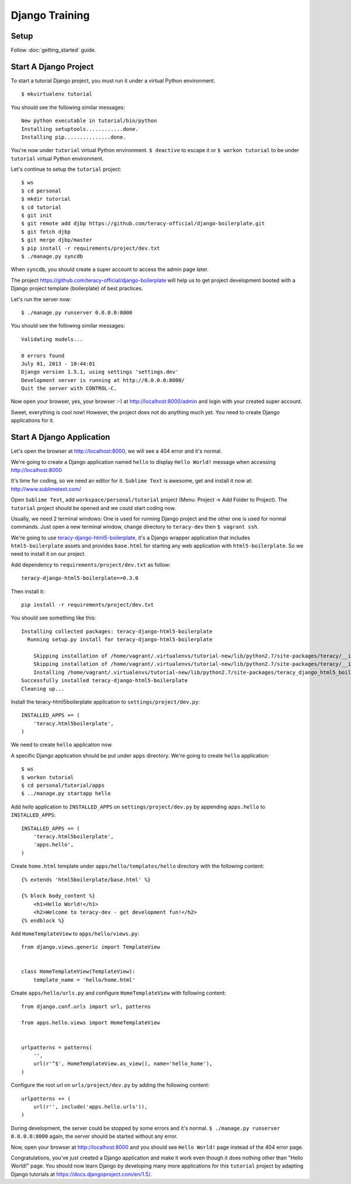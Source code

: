 Django Training
===============

Setup
-----

Follow :doc:`getting_started` guide.


Start A Django Project
----------------------

To start a tutorial Django project, you must run it under a virtual Python environment.
::

    $ mkvirtualenv tutorial

You should see the following similar messages:
::

    New python executable in tutorial/bin/python
    Installing setuptools............done.
    Installing pip...............done.

You're now under ``tutorial`` virtual Python environment. ``$ deactive`` to escape it or
``$ workon tutorial`` to be under ``tutorial`` virtual Python environment.

Let's continue to setup the ``tutorial`` project:
::

    $ ws
    $ cd personal
    $ mkdir tutorial
    $ cd tutorial
    $ git init
    $ git remote add djbp https://github.com/teracy-official/django-boilerplate.git
    $ git fetch djbp
    $ git merge djbp/master
    $ pip install -r requirements/project/dev.txt
    $ ./manage.py syncdb

When ``syncdb``, you should create a super account to access the admin page later.

The project https://github.com/teracy-official/django-boilerplate will help us to get
project development booted with a Django project template (boilerplate) of best practices.

Let's run the server now:
::

    $ ./manage.py runserver 0.0.0.0:8000


You should see the following similar messages:
::

    Validating models...

    0 errors found
    July 01, 2013 - 10:44:01
    Django version 1.5.1, using settings 'settings.dev'
    Development server is running at http://0.0.0.0:8000/
    Quit the server with CONTROL-C.

Now open your browser, yes, your browser :-) at http://localhost:8000/admin and login with your
created super account.

Sweet, everything is cool now! However, the project does not do anything much yet. You need to
create Django applications for it.

Start A Django Application
--------------------------

Let's open the browser at http://localhost:8000, we will see a 404 error and it's normal.

We're going to create a Django application named ``hello`` to display ``Hello World!`` message when
accessing http://localhost:8000

It's time for coding, so we need an editor for it. ``Sublime Text`` is awesome, get and install it
now at: http://www.sublimetext.com/

Open ``Sublime Text``, add ``workspace/personal/tutorial`` project (Menu: Project -> Add Folder to
Project). The ``tutorial`` project should be opened and we could start coding now.

Usually, we need 2 terminal windows: One is used for running Django project and the other one is
used for normal commands. Just open a new terminal window, change directory to ``teracy-dev`` then
``$ vagrant ssh``.

We're going to use `teracy-django-html5-boilerplate <https://github.com/teracy-official/django-html5-boilerplate>`_,
it's a Django wrapper application that includes ``html5-boilerplate`` assets and provides
``base.html`` for starting any web application with ``html5-boilerplate``. So we need to install it
on our project.

Add dependency to ``requirements/project/dev.txt`` as follow:
::

    teracy-django-html5-boilerplate==0.3.0

Then install it:
::

    pip install -r requirements/project/dev.txt

You should see something like this:
::

    Installing collected packages: teracy-django-html5-boilerplate
      Running setup.py install for teracy-django-html5-boilerplate

        Skipping installation of /home/vagrant/.virtualenvs/tutorial-new/lib/python2.7/site-packages/teracy/__init__.py (namespace package)
        Skipping installation of /home/vagrant/.virtualenvs/tutorial-new/lib/python2.7/site-packages/teracy/__init__.pyc (namespace package)
        Installing /home/vagrant/.virtualenvs/tutorial-new/lib/python2.7/site-packages/teracy_django_html5_boilerplate-0.1.0-py2.7-nspkg.pth
    Successfully installed teracy-django-html5-boilerplate
    Cleaning up...

Install the teracy-html5boilerplate application to ``settings/project/dev.py``:
::

    INSTALLED_APPS += (
        'teracy.html5boilerplate',
    )

We need to create ``hello`` application now.


A specific Django application should be put under ``apps`` directory. We're going to create
``hello`` application:
::

    $ ws
    $ workon tutorial
    $ cd personal/tutorial/apps
    $ ../manage.py startapp hello

Add `hello` application to ``INSTALLED_APPS`` on ``settings/project/dev.py`` by appending
``apps.hello`` to ``INSTALLED_APPS``:
::

    INSTALLED_APPS += (
        'teracy.html5boilerplate',
        'apps.hello',
    )



Create ``home.html`` template under ``apps/hello/templates/hello`` directory with the following
content:
::

    {% extends 'html5boilerplate/base.html' %}

    {% block body_content %}
        <h1>Hello World!</h1>
        <h2>Welcome to teracy-dev - get development fun!</h2>
    {% endblock %}

Add ``HomeTemplateView`` to ``apps/hello/views.py``:
::

    from django.views.generic import TemplateView


    class HomeTemplateView(TemplateView):
        template_name = 'hello/home.html'

Create ``apps/hello/urls.py`` and configure ``HomeTemplateView`` with following content:
::

    from django.conf.urls import url, patterns

    from apps.hello.views import HomeTemplateView


    urlpatterns = patterns(
        '',
        url(r'^$', HomeTemplateView.as_view(), name='hello_home'),
    )

Configure the root url on ``urls/project/dev.py`` by adding the following content:
::

    urlpatterns += (
        url(r'', include('apps.hello.urls')),
    )

During development, the server could be stopped by some errors and it's normal.
``$ ./manage.py runserver 0.0.0.0:8000`` again, the server should be started without any error.

Now, open your browser at http://localhost:8000 and you should see ``Hello World!`` page instead
of the 404 error page.


Congratulations, you've just created a Django application and make it work even though it does
nothing other than "Hello World!" page. You should now learn Django by developing many more
applications for this ``tutorial`` project by adapting Django tutorials at
https://docs.djangoproject.com/en/1.5/.
